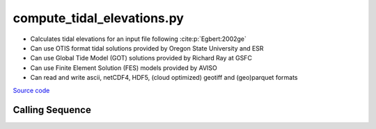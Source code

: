 ===========================
compute_tidal_elevations.py
===========================

- Calculates tidal elevations for an input file following :cite:p:`Egbert:2002ge`
- Can use OTIS format tidal solutions provided by Oregon State University and ESR
- Can use Global Tide Model (GOT) solutions provided by Richard Ray at GSFC
- Can use Finite Element Solution (FES) models provided by AVISO
- Can read and write ascii, netCDF4, HDF5, (cloud optimized) geotiff and (geo)parquet formats

`Source code`__

.. __: https://github.com/pyTMD/pyTMD/blob/main/scripts/compute_tidal_elevations.py

Calling Sequence
################

.. argparse::
    :filename: compute_tidal_elevations.py
    :func: arguments
    :prog: compute_tidal_elevations.py
    :nodescription:
    :nodefault:

    --format -F : @after
        * ``'csv'``: ascii with comma-separated values
        * ``'netCDF4'``: Network Common Data Format version 4
        * ``'HDF5'``: Hierarchical Data Format version 5
        * ``'GTiff'``: GeoTiff georeferenced raster imagery
        * ``'cog'``: Cloud Optimized GeoTIFF
        * ``'parquet'``: Apache (geo)parquet

    --variables : @after
        * for csv files: the order of the columns within the file
        * for HDF5, netCDF4 and parquet files: time, y, x and data variable names

    --type -t : @after
        * ``'drift'``: drift buoys or satellite/airborne altimetry (time per data point)
        * ``'grid'``: spatial grids or images (single time for all data points)
        * ``'time series'``: station locations with multiple time values

    --epoch -e : @after
        * ``'days since 1858-11-17T00:00:00'`` (default Modified Julian Days)

    --deltatime -d : @after
        * can be set to ``0`` to use exact calendar date from epoch

    --standard -s : @after
        * ``'UTC'``: Coordinate Universal Time
        * ``'GPS'``: GPS Time
        * ``'LORAN'``: Long Range Navigator Time
        * ``'TAI'``: International Atomic Time
        * ``'datetime'``: formatted datetime string in UTC

    --projection : @after
        * ``4326``: latitude and longitude coordinates on WGS84 reference ellipsoid

    --cutoff -c : @after
        * set to ``'inf'`` to extrapolate for all points

    --apply-flexure : @after
        Only valid for models containing flexure fields
